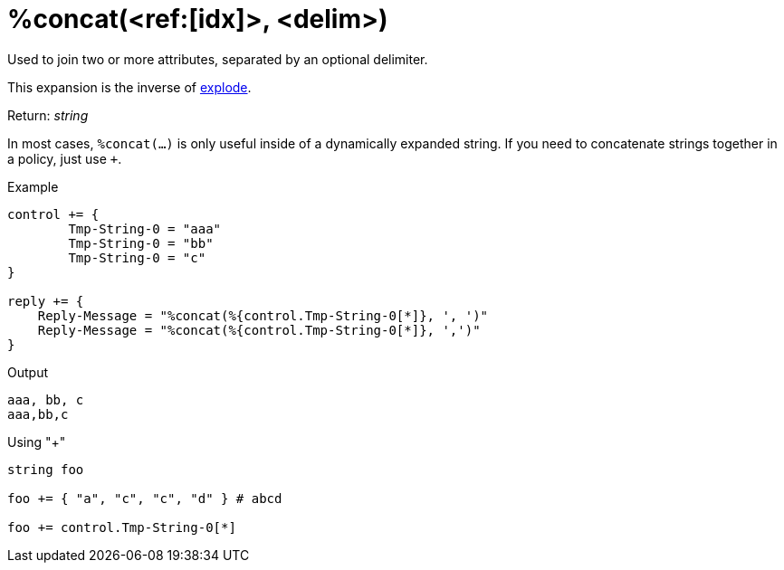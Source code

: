 = %concat(<ref:[idx]>, <delim>)

Used to join two or more attributes, separated by an optional delimiter.

This expansion is the inverse of xref:xlat/explode.adoc[explode].

.Return: _string_

In most cases, `%concat(...)` is only useful inside of a dynamically
expanded string.  If you need to concatenate strings together in a policy, just use `+`.

.Example

[source,unlang]
----
control += {
	Tmp-String-0 = "aaa"
	Tmp-String-0 = "bb"
	Tmp-String-0 = "c"
}

reply += {
    Reply-Message = "%concat(%{control.Tmp-String-0[*]}, ', ')"
    Reply-Message = "%concat(%{control.Tmp-String-0[*]}, ',')"
}
----

.Output

```
aaa, bb, c
aaa,bb,c
```

.Using "+"
[source,unlang]
----
string foo

foo += { "a", "c", "c", "d" } # abcd

foo += control.Tmp-String-0[*]
----

// Copyright (C) 2023 Network RADIUS SAS.  Licenced under CC-by-NC 4.0.
// This documentation was developed by Network RADIUS SAS.
